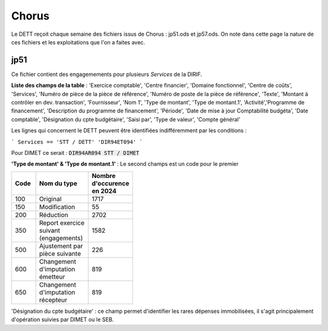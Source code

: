 Chorus
######################
Le DETT reçoit chaque semaine des fichiers issus de Chorus : jp51.ods et jp57.ods.
On note dans cette page la nature de ces fichiers et les exploitations que l'on a faites avec.

jp51 
***************************
Ce fichier contient des engagemements pour plusieurs *Services* de la DIRIF. 

**Liste des champs de la table** : 'Exercice comptable', 'Centre financier', 'Domaine fonctionnel', 'Centre de coûts', 'Services',
'Numéro de pièce de la pièce de référence',  'Numéro de poste de la pièce de référence', 'Texte', 'Montant à contrôler en dev. transaction',
'Fournisseur', 'Nom 1', 'Type de montant', 'Type de montant.1', 'Activité','Programme de financement', 'Description du programme de financement',
'Période', 'Date de mise à jour Comptabilité budgéta', 'Date comptable',  'Désignation du cpte budgétaire', 'Saisi par', 'Type de valeur', 'Compte général'

Les lignes qui concernent le DETT peuvent être identifiées indifféremment par les conditions :

```
Services == 'STT / DETT'  
'DIR94ET094'
```

Pour DIMET ce serait :  :code:`DIR94AR094	STT / DIMET`


**'Type de montant' & 'Type de montant.1'** : 
Le second champs est un code pour le premier

.. csv-table::
   :header: Code, Nom du type , Nombre d'occurence en 2024 
   :widths: 10, 20,10
   :width: 40%

    100, Original, 1717
    150, Modification ,55
    200, Réduction ,2702
    350, Report exercice suivant (engagements) ,1582
    500, Ajustement par pièce suivante, 226
    600 ,Changement d'imputation émetteur ,819
    650 ,Changement d'imputation récepteur, 819



'Désignation du cpte budgétaire' : ce champ permet d'identifier les rares dépenses immobilisées, 
il s'agit principalement d'opération suivies par DIMET ou le SEB.





